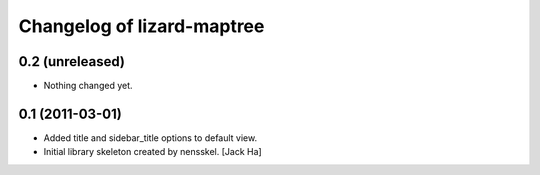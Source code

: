 Changelog of lizard-maptree
===================================================


0.2 (unreleased)
----------------

- Nothing changed yet.


0.1 (2011-03-01)
----------------

- Added title and sidebar_title options to default view.

- Initial library skeleton created by nensskel.  [Jack Ha]
